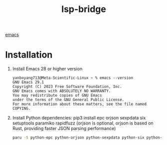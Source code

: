 :PROPERTIES:
:ID:       98a0f5dd-335e-44f4-b3d3-f110946877df
:END:
#+title: lsp-bridge

[[id:19182f6d-b637-4879-8e9c-b093f492db5c][emacs]]

* Installation
1. Install Emacs 28 or higher version
   #+begin_src console
yanboyang713@Meta-Scientific-Linux ~ % emacs --version
GNU Emacs 29.1
Copyright (C) 2023 Free Software Foundation, Inc.
GNU Emacs comes with ABSOLUTELY NO WARRANTY.
You may redistribute copies of GNU Emacs
under the terms of the GNU General Public License.
For more information about these matters, see the file named COPYING.
   #+end_src

2. Install Python dependencies: pip3 install epc orjson sexpdata six setuptools paramiko rapidfuzz (orjson is optional, orjson is based on Rust, providing faster JSON parsing performance)
   #+begin_src bash
  paru -S python-epc python-orjson python-sexpdata python-six python-setuptools python-paramiko python-rapidfuzz
   #+end_src
